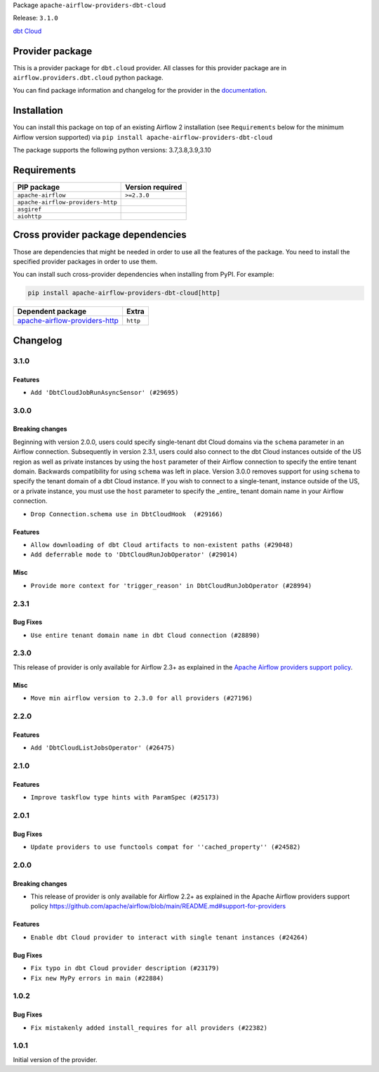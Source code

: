 
.. Licensed to the Apache Software Foundation (ASF) under one
   or more contributor license agreements.  See the NOTICE file
   distributed with this work for additional information
   regarding copyright ownership.  The ASF licenses this file
   to you under the Apache License, Version 2.0 (the
   "License"); you may not use this file except in compliance
   with the License.  You may obtain a copy of the License at

..   http://www.apache.org/licenses/LICENSE-2.0

.. Unless required by applicable law or agreed to in writing,
   software distributed under the License is distributed on an
   "AS IS" BASIS, WITHOUT WARRANTIES OR CONDITIONS OF ANY
   KIND, either express or implied.  See the License for the
   specific language governing permissions and limitations
   under the License.


Package ``apache-airflow-providers-dbt-cloud``

Release: ``3.1.0``


`dbt Cloud <https://www.getdbt.com/product/what-is-dbt/>`__


Provider package
----------------

This is a provider package for ``dbt.cloud`` provider. All classes for this provider package
are in ``airflow.providers.dbt.cloud`` python package.

You can find package information and changelog for the provider
in the `documentation <https://airflow.apache.org/docs/apache-airflow-providers-dbt-cloud/3.1.0/>`_.


Installation
------------

You can install this package on top of an existing Airflow 2 installation (see ``Requirements`` below
for the minimum Airflow version supported) via
``pip install apache-airflow-providers-dbt-cloud``

The package supports the following python versions: 3.7,3.8,3.9,3.10

Requirements
------------

=================================  ==================
PIP package                        Version required
=================================  ==================
``apache-airflow``                 ``>=2.3.0``
``apache-airflow-providers-http``
``asgiref``
``aiohttp``
=================================  ==================

Cross provider package dependencies
-----------------------------------

Those are dependencies that might be needed in order to use all the features of the package.
You need to install the specified provider packages in order to use them.

You can install such cross-provider dependencies when installing from PyPI. For example:

.. code-block:: bash

    pip install apache-airflow-providers-dbt-cloud[http]


================================================================================================  ========
Dependent package                                                                                 Extra
================================================================================================  ========
`apache-airflow-providers-http <https://airflow.apache.org/docs/apache-airflow-providers-http>`_  ``http``
================================================================================================  ========

 .. Licensed to the Apache Software Foundation (ASF) under one
    or more contributor license agreements.  See the NOTICE file
    distributed with this work for additional information
    regarding copyright ownership.  The ASF licenses this file
    to you under the Apache License, Version 2.0 (the
    "License"); you may not use this file except in compliance
    with the License.  You may obtain a copy of the License at

 ..   http://www.apache.org/licenses/LICENSE-2.0

 .. Unless required by applicable law or agreed to in writing,
    software distributed under the License is distributed on an
    "AS IS" BASIS, WITHOUT WARRANTIES OR CONDITIONS OF ANY
    KIND, either express or implied.  See the License for the
    specific language governing permissions and limitations
    under the License.


.. NOTE TO CONTRIBUTORS:
   Please, only add notes to the Changelog just below the "Changelog" header when there are some breaking changes
   and you want to add an explanation to the users on how they are supposed to deal with them.
   The changelog is updated and maintained semi-automatically by release manager.

Changelog
---------

3.1.0
.....

Features
~~~~~~~~

* ``Add 'DbtCloudJobRunAsyncSensor' (#29695)``

3.0.0
.....

Breaking changes
~~~~~~~~~~~~~~~~

Beginning with version 2.0.0, users could specify single-tenant dbt Cloud domains via the ``schema`` parameter
in an Airflow connection. Subsequently in version 2.3.1, users could also connect to the dbt Cloud instances
outside of the US region as well as private instances by using the ``host`` parameter of their Airflow
connection to specify the entire tenant domain. Backwards compatibility for using ``schema`` was left in
place. Version 3.0.0 removes support for using ``schema`` to specify the tenant domain of a dbt Cloud
instance. If you wish to connect to a single-tenant, instance outside of the US, or a private instance, you
must use the ``host`` parameter to specify the _entire_ tenant domain name in your Airflow connection.

* ``Drop Connection.schema use in DbtCloudHook  (#29166)``

Features
~~~~~~~~

* ``Allow downloading of dbt Cloud artifacts to non-existent paths (#29048)``
* ``Add deferrable mode to 'DbtCloudRunJobOperator' (#29014)``

Misc
~~~~

* ``Provide more context for 'trigger_reason' in DbtCloudRunJobOperator (#28994)``


2.3.1
.....

Bug Fixes
~~~~~~~~~
* ``Use entire tenant domain name in dbt Cloud connection (#28890)``

.. Below changes are excluded from the changelog. Move them to
   appropriate section above if needed. Do not delete the lines(!):

2.3.0
.....

This release of provider is only available for Airflow 2.3+ as explained in the
`Apache Airflow providers support policy <https://github.com/apache/airflow/blob/main/README.md#support-for-providers>`_.

Misc
~~~~

* ``Move min airflow version to 2.3.0 for all providers (#27196)``

.. Below changes are excluded from the changelog. Move them to
   appropriate section above if needed. Do not delete the lines(!):
   * ``Enable string normalization in python formatting - providers (#27205)``

2.2.0
.....

Features
~~~~~~~~

* ``Add 'DbtCloudListJobsOperator' (#26475)``

.. Below changes are excluded from the changelog. Move them to
   appropriate section above if needed. Do not delete the lines(!):
   * ``Apply PEP-563 (Postponed Evaluation of Annotations) to non-core airflow (#26289)``

2.1.0
.....

Features
~~~~~~~~

* ``Improve taskflow type hints with ParamSpec (#25173)``

2.0.1
.....

Bug Fixes
~~~~~~~~~

* ``Update providers to use functools compat for ''cached_property'' (#24582)``

.. Below changes are excluded from the changelog. Move them to
   appropriate section above if needed. Do not delete the lines(!):
   * ``Move provider dependencies to inside provider folders (#24672)``
   * ``Remove 'hook-class-names' from provider.yaml (#24702)``

2.0.0
.....

Breaking changes
~~~~~~~~~~~~~~~~

* This release of provider is only available for Airflow 2.2+ as explained in the Apache Airflow
  providers support policy https://github.com/apache/airflow/blob/main/README.md#support-for-providers

Features
~~~~~~~~

* ``Enable dbt Cloud provider to interact with single tenant instances (#24264)``

Bug Fixes
~~~~~~~~~

* ``Fix typo in dbt Cloud provider description (#23179)``
* ``Fix new MyPy errors in main (#22884)``

.. Below changes are excluded from the changelog. Move them to
   appropriate section above if needed. Do not delete the lines(!):
   * ``Add explanatory note for contributors about updating Changelog (#24229)``
   * ``AIP-47 - Migrate dbt DAGs to new design #22472 (#24202)``
   * ``Prepare provider documentation 2022.05.11 (#23631)``
   * ``Use new Breese for building, pulling and verifying the images. (#23104)``
   * ``Replace usage of 'DummyOperator' with 'EmptyOperator' (#22974)``
   * ``Update dbt.py (#24218)``
   * ``Prepare docs for May 2022 provider's release (#24231)``
   * ``Update package description to remove double min-airflow specification (#24292)``

1.0.2
.....

Bug Fixes
~~~~~~~~~

* ``Fix mistakenly added install_requires for all providers (#22382)``

1.0.1
.....

Initial version of the provider.
